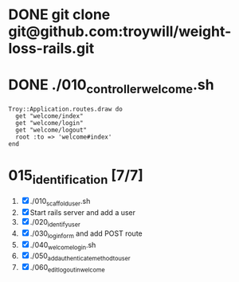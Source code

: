 * DONE git clone git@github.com:troywill/weight-loss-rails.git
* DONE ./010_controller_welcome.sh
#+begin_src example
Troy::Application.routes.draw do
  get "welcome/index"
  get "welcome/login"
  get "welcome/logout"
  root :to => 'welcome#index'
end
#+end_src  
* 015_identification [7/7]
1. [X] ./010_scaffold_user.sh
2. [X] Start rails server and add a user
3. [X] ./020_identify_user
4. [X] ./030_login_form and add POST route
5. [X] ./040_welcome_login.sh
6. [X] ./050_add_authenticate_method_to_user
7. [X] ./060_edit_logout_in_welcome
